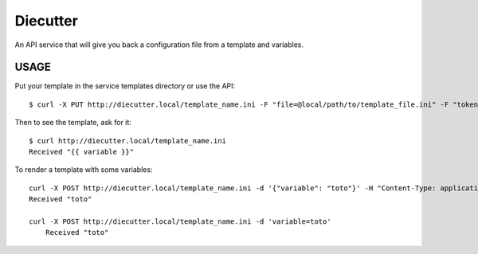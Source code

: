 #########
Diecutter
#########

An API service that will give you back a configuration file from a template and variables.


USAGE
=====

Put your template in the service templates directory or use the API::

    $ curl -X PUT http://diecutter.local/template_name.ini -F "file=@local/path/to/template_file.ini" -F "token=CONFIGURED_TOKEN"

Then to see the template, ask for it::

    $ curl http://diecutter.local/template_name.ini
    Received "{{ variable }}"

To render a template with some variables::

    curl -X POST http://diecutter.local/template_name.ini -d '{"variable": "toto"}' -H "Content-Type: application/json"
    Received "toto"

    curl -X POST http://diecutter.local/template_name.ini -d 'variable=toto'
	Received "toto"
